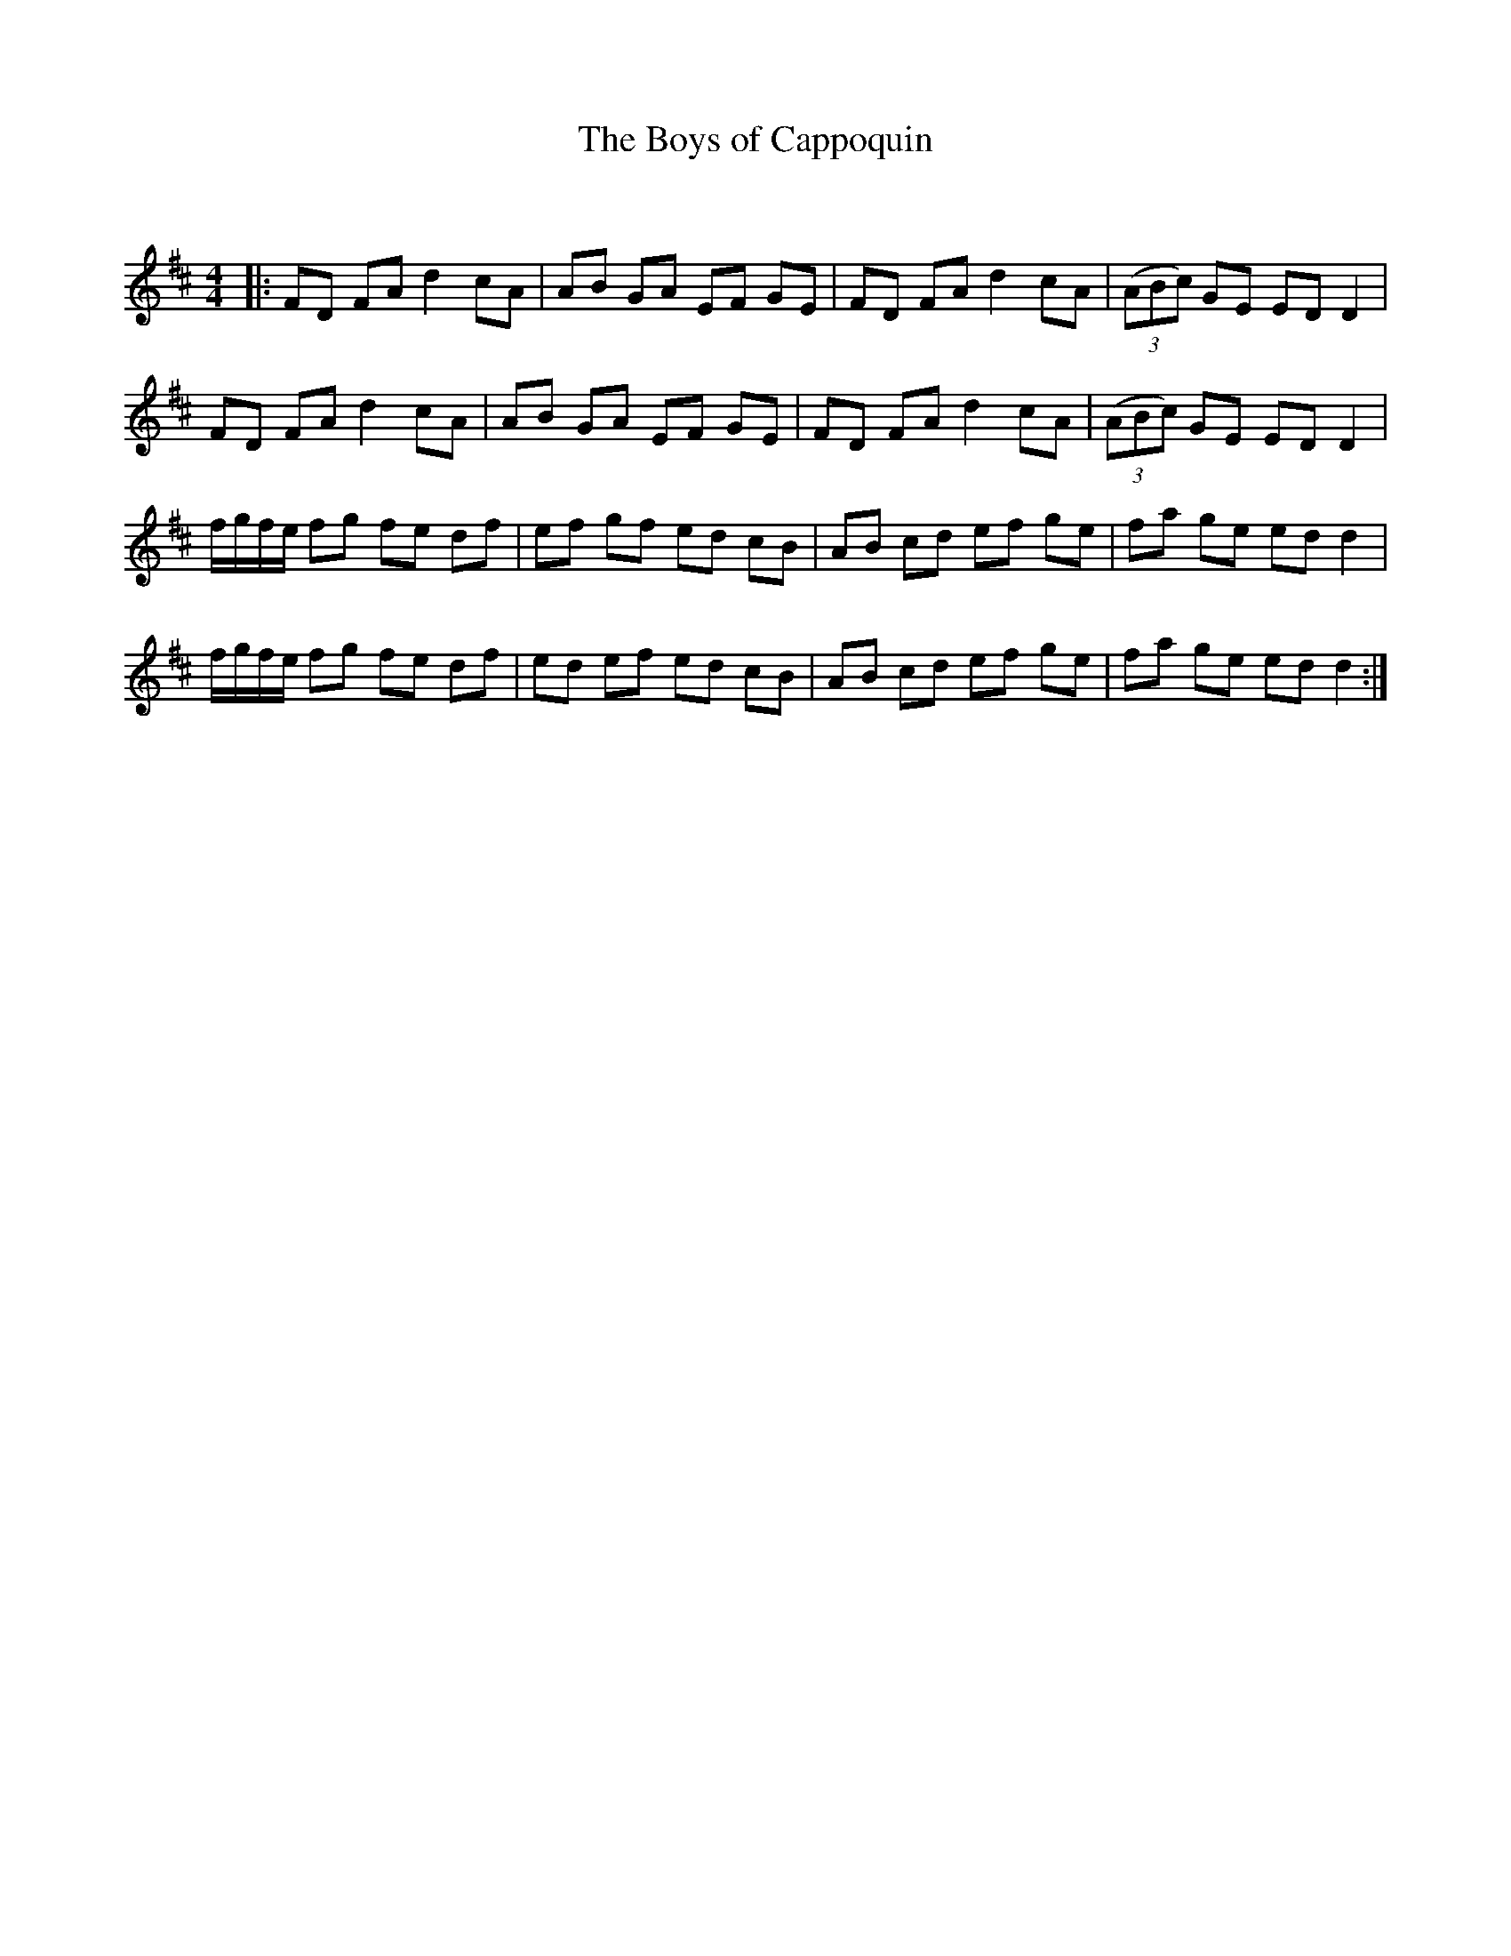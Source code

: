 X:1
T: The Boys of Cappoquin
C:
R:Reel
Q: 232
K:D
M:4/4
L:1/8
|:FD FA d2 cA|AB GA EF GE|FD FA d2 cA|((3ABc) GE ED D2|
FD FA d2 cA|AB GA EF GE|FD FA d2 cA|((3ABc) GE ED D2|
f1/2g1/2f1/2e1/2 fg fe df|ef gf ed cB|AB cd ef ge|fa ge ed d2|
f1/2g1/2f1/2e1/2 fg fe df|ed ef ed cB|AB cd ef ge|fa ge ed d2:|
